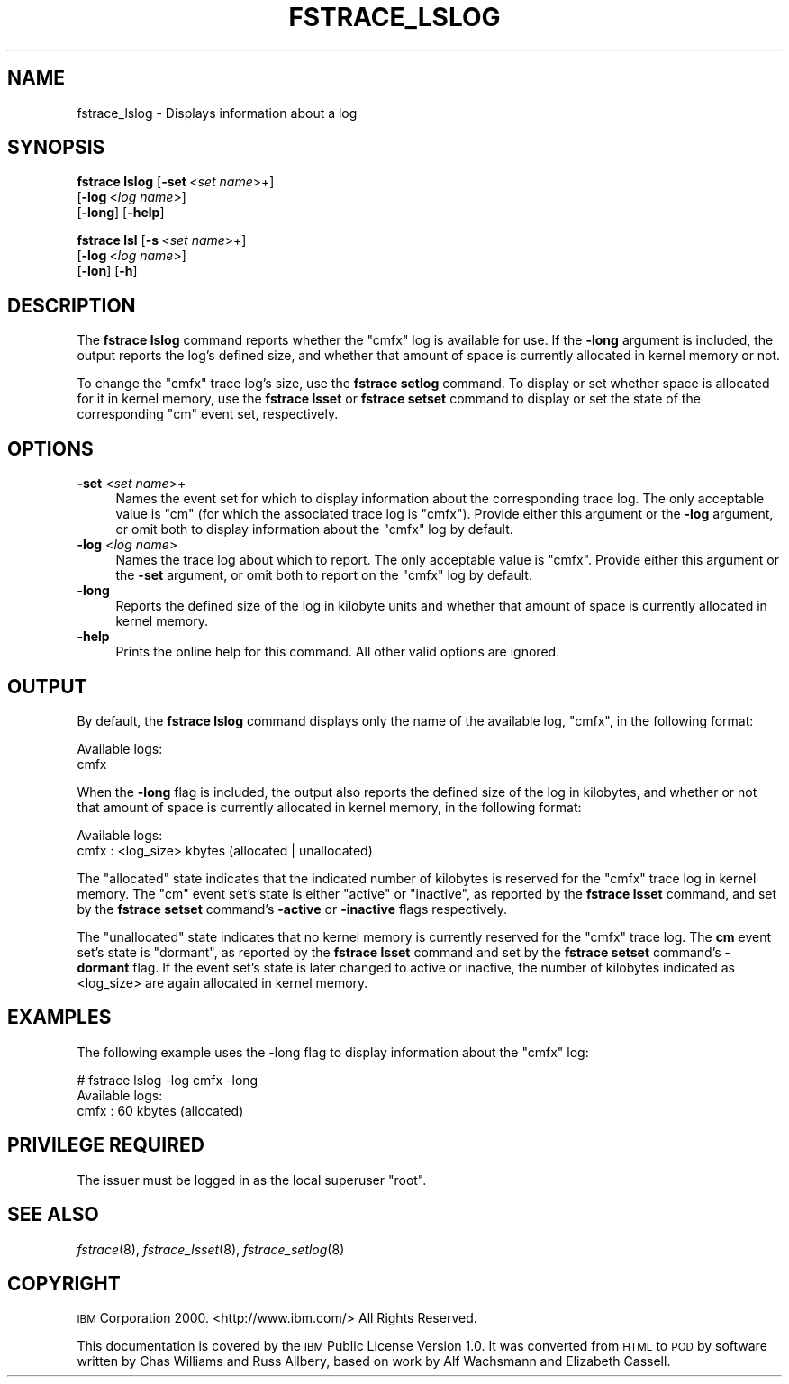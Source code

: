 .\" Automatically generated by Pod::Man 2.16 (Pod::Simple 3.05)
.\"
.\" Standard preamble:
.\" ========================================================================
.de Sh \" Subsection heading
.br
.if t .Sp
.ne 5
.PP
\fB\\$1\fR
.PP
..
.de Sp \" Vertical space (when we can't use .PP)
.if t .sp .5v
.if n .sp
..
.de Vb \" Begin verbatim text
.ft CW
.nf
.ne \\$1
..
.de Ve \" End verbatim text
.ft R
.fi
..
.\" Set up some character translations and predefined strings.  \*(-- will
.\" give an unbreakable dash, \*(PI will give pi, \*(L" will give a left
.\" double quote, and \*(R" will give a right double quote.  \*(C+ will
.\" give a nicer C++.  Capital omega is used to do unbreakable dashes and
.\" therefore won't be available.  \*(C` and \*(C' expand to `' in nroff,
.\" nothing in troff, for use with C<>.
.tr \(*W-
.ds C+ C\v'-.1v'\h'-1p'\s-2+\h'-1p'+\s0\v'.1v'\h'-1p'
.ie n \{\
.    ds -- \(*W-
.    ds PI pi
.    if (\n(.H=4u)&(1m=24u) .ds -- \(*W\h'-12u'\(*W\h'-12u'-\" diablo 10 pitch
.    if (\n(.H=4u)&(1m=20u) .ds -- \(*W\h'-12u'\(*W\h'-8u'-\"  diablo 12 pitch
.    ds L" ""
.    ds R" ""
.    ds C` ""
.    ds C' ""
'br\}
.el\{\
.    ds -- \|\(em\|
.    ds PI \(*p
.    ds L" ``
.    ds R" ''
'br\}
.\"
.\" Escape single quotes in literal strings from groff's Unicode transform.
.ie \n(.g .ds Aq \(aq
.el       .ds Aq '
.\"
.\" If the F register is turned on, we'll generate index entries on stderr for
.\" titles (.TH), headers (.SH), subsections (.Sh), items (.Ip), and index
.\" entries marked with X<> in POD.  Of course, you'll have to process the
.\" output yourself in some meaningful fashion.
.ie \nF \{\
.    de IX
.    tm Index:\\$1\t\\n%\t"\\$2"
..
.    nr % 0
.    rr F
.\}
.el \{\
.    de IX
..
.\}
.\"
.\" Accent mark definitions (@(#)ms.acc 1.5 88/02/08 SMI; from UCB 4.2).
.\" Fear.  Run.  Save yourself.  No user-serviceable parts.
.    \" fudge factors for nroff and troff
.if n \{\
.    ds #H 0
.    ds #V .8m
.    ds #F .3m
.    ds #[ \f1
.    ds #] \fP
.\}
.if t \{\
.    ds #H ((1u-(\\\\n(.fu%2u))*.13m)
.    ds #V .6m
.    ds #F 0
.    ds #[ \&
.    ds #] \&
.\}
.    \" simple accents for nroff and troff
.if n \{\
.    ds ' \&
.    ds ` \&
.    ds ^ \&
.    ds , \&
.    ds ~ ~
.    ds /
.\}
.if t \{\
.    ds ' \\k:\h'-(\\n(.wu*8/10-\*(#H)'\'\h"|\\n:u"
.    ds ` \\k:\h'-(\\n(.wu*8/10-\*(#H)'\`\h'|\\n:u'
.    ds ^ \\k:\h'-(\\n(.wu*10/11-\*(#H)'^\h'|\\n:u'
.    ds , \\k:\h'-(\\n(.wu*8/10)',\h'|\\n:u'
.    ds ~ \\k:\h'-(\\n(.wu-\*(#H-.1m)'~\h'|\\n:u'
.    ds / \\k:\h'-(\\n(.wu*8/10-\*(#H)'\z\(sl\h'|\\n:u'
.\}
.    \" troff and (daisy-wheel) nroff accents
.ds : \\k:\h'-(\\n(.wu*8/10-\*(#H+.1m+\*(#F)'\v'-\*(#V'\z.\h'.2m+\*(#F'.\h'|\\n:u'\v'\*(#V'
.ds 8 \h'\*(#H'\(*b\h'-\*(#H'
.ds o \\k:\h'-(\\n(.wu+\w'\(de'u-\*(#H)/2u'\v'-.3n'\*(#[\z\(de\v'.3n'\h'|\\n:u'\*(#]
.ds d- \h'\*(#H'\(pd\h'-\w'~'u'\v'-.25m'\f2\(hy\fP\v'.25m'\h'-\*(#H'
.ds D- D\\k:\h'-\w'D'u'\v'-.11m'\z\(hy\v'.11m'\h'|\\n:u'
.ds th \*(#[\v'.3m'\s+1I\s-1\v'-.3m'\h'-(\w'I'u*2/3)'\s-1o\s+1\*(#]
.ds Th \*(#[\s+2I\s-2\h'-\w'I'u*3/5'\v'-.3m'o\v'.3m'\*(#]
.ds ae a\h'-(\w'a'u*4/10)'e
.ds Ae A\h'-(\w'A'u*4/10)'E
.    \" corrections for vroff
.if v .ds ~ \\k:\h'-(\\n(.wu*9/10-\*(#H)'\s-2\u~\d\s+2\h'|\\n:u'
.if v .ds ^ \\k:\h'-(\\n(.wu*10/11-\*(#H)'\v'-.4m'^\v'.4m'\h'|\\n:u'
.    \" for low resolution devices (crt and lpr)
.if \n(.H>23 .if \n(.V>19 \
\{\
.    ds : e
.    ds 8 ss
.    ds o a
.    ds d- d\h'-1'\(ga
.    ds D- D\h'-1'\(hy
.    ds th \o'bp'
.    ds Th \o'LP'
.    ds ae ae
.    ds Ae AE
.\}
.rm #[ #] #H #V #F C
.\" ========================================================================
.\"
.IX Title "FSTRACE_LSLOG 8"
.TH FSTRACE_LSLOG 8 "2010-01-18" "OpenAFS" "AFS Command Reference"
.\" For nroff, turn off justification.  Always turn off hyphenation; it makes
.\" way too many mistakes in technical documents.
.if n .ad l
.nh
.SH "NAME"
fstrace_lslog \- Displays information about a log
.SH "SYNOPSIS"
.IX Header "SYNOPSIS"
\&\fBfstrace lslog\fR [\fB\-set\fR\ <\fIset\ name\fR>+]
    [\fB\-log\fR\ <\fIlog\ name\fR>]
    [\fB\-long\fR] [\fB\-help\fR]
.PP
\&\fBfstrace lsl\fR [\fB\-s\fR\ <\fIset\ name\fR>+]
    [\fB\-log\fR\ <\fIlog\ name\fR>]
    [\fB\-lon\fR] [\fB\-h\fR]
.SH "DESCRIPTION"
.IX Header "DESCRIPTION"
The \fBfstrace lslog\fR command reports whether the \f(CW\*(C`cmfx\*(C'\fR log is available
for use. If the \fB\-long\fR argument is included, the output reports the
log's defined size, and whether that amount of space is currently
allocated in kernel memory or not.
.PP
To change the \f(CW\*(C`cmfx\*(C'\fR trace log's size, use the \fBfstrace setlog\fR
command. To display or set whether space is allocated for it in kernel
memory, use the \fBfstrace lsset\fR or \fBfstrace setset\fR command to display
or set the state of the corresponding \f(CW\*(C`cm\*(C'\fR event set, respectively.
.SH "OPTIONS"
.IX Header "OPTIONS"
.IP "\fB\-set\fR <\fIset name\fR>+" 4
.IX Item "-set <set name>+"
Names the event set for which to display information about the
corresponding trace log. The only acceptable value is \f(CW\*(C`cm\*(C'\fR (for which the
associated trace log is \f(CW\*(C`cmfx\*(C'\fR). Provide either this argument or the
\&\fB\-log\fR argument, or omit both to display information about the \f(CW\*(C`cmfx\*(C'\fR
log by default.
.IP "\fB\-log\fR <\fIlog name\fR>" 4
.IX Item "-log <log name>"
Names the trace log about which to report. The only acceptable value is
\&\f(CW\*(C`cmfx\*(C'\fR. Provide either this argument or the \fB\-set\fR argument, or omit
both to report on the \f(CW\*(C`cmfx\*(C'\fR log by default.
.IP "\fB\-long\fR" 4
.IX Item "-long"
Reports the defined size of the log in kilobyte units and whether that
amount of space is currently allocated in kernel memory.
.IP "\fB\-help\fR" 4
.IX Item "-help"
Prints the online help for this command. All other valid options are
ignored.
.SH "OUTPUT"
.IX Header "OUTPUT"
By default, the \fBfstrace lslog\fR command displays only the name of the
available log, \f(CW\*(C`cmfx\*(C'\fR, in the following format:
.PP
.Vb 2
\&   Available logs:
\&   cmfx
.Ve
.PP
When the \fB\-long\fR flag is included, the output also reports the defined
size of the log in kilobytes, and whether or not that amount of space is
currently allocated in kernel memory, in the following format:
.PP
.Vb 2
\&   Available logs:
\&   cmfx : <log_size> kbytes (allocated | unallocated)
.Ve
.PP
The \f(CW\*(C`allocated\*(C'\fR state indicates that the indicated number of kilobytes is
reserved for the \f(CW\*(C`cmfx\*(C'\fR trace log in kernel memory. The \f(CW\*(C`cm\*(C'\fR event set's
state is either \f(CW\*(C`active\*(C'\fR or \f(CW\*(C`inactive\*(C'\fR, as reported by the \fBfstrace
lsset\fR command, and set by the \fBfstrace setset\fR command's \fB\-active\fR or
\&\fB\-inactive\fR flags respectively.
.PP
The \f(CW\*(C`unallocated\*(C'\fR state indicates that no kernel memory is currently
reserved for the \f(CW\*(C`cmfx\*(C'\fR trace log. The \fBcm\fR event set's state is
\&\f(CW\*(C`dormant\*(C'\fR, as reported by the \fBfstrace lsset\fR command and set by the
\&\fBfstrace setset\fR command's \fB\-dormant\fR flag. If the event set's state is
later changed to active or inactive, the number of kilobytes indicated as
<log_size> are again allocated in kernel memory.
.SH "EXAMPLES"
.IX Header "EXAMPLES"
The following example uses the \-long flag to display information
about the \f(CW\*(C`cmfx\*(C'\fR log:
.PP
.Vb 3
\&   # fstrace lslog \-log cmfx \-long
\&   Available logs:
\&   cmfx : 60 kbytes (allocated)
.Ve
.SH "PRIVILEGE REQUIRED"
.IX Header "PRIVILEGE REQUIRED"
The issuer must be logged in as the local superuser \f(CW\*(C`root\*(C'\fR.
.SH "SEE ALSO"
.IX Header "SEE ALSO"
\&\fIfstrace\fR\|(8),
\&\fIfstrace_lsset\fR\|(8),
\&\fIfstrace_setlog\fR\|(8)
.SH "COPYRIGHT"
.IX Header "COPYRIGHT"
\&\s-1IBM\s0 Corporation 2000. <http://www.ibm.com/> All Rights Reserved.
.PP
This documentation is covered by the \s-1IBM\s0 Public License Version 1.0.  It was
converted from \s-1HTML\s0 to \s-1POD\s0 by software written by Chas Williams and Russ
Allbery, based on work by Alf Wachsmann and Elizabeth Cassell.
